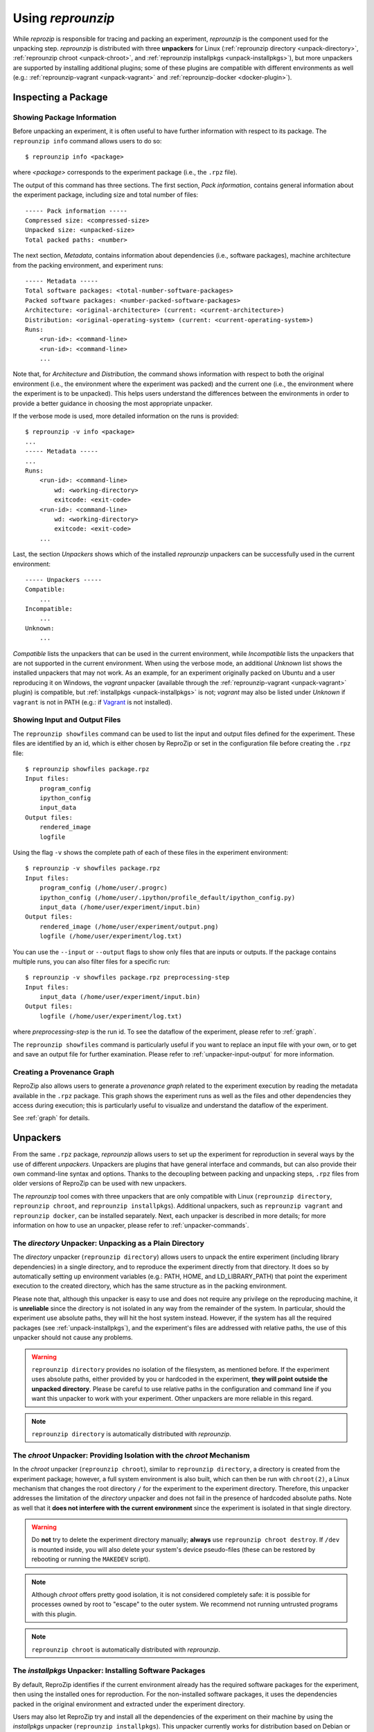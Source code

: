 ..  _unpacking:

Using *reprounzip*
******************

While *reprozip* is responsible for tracing and packing an experiment, *reprounzip* is the component used for the unpacking step. *reprounzip* is distributed with three **unpackers** for Linux (:ref:`reprounzip directory <unpack-directory>`, :ref:`reprounzip chroot <unpack-chroot>`, and :ref:`reprounzip installpkgs <unpack-installpkgs>`), but more unpackers are supported by installing additional plugins; some of these plugins are compatible with different environments as well (e.g.: :ref:`reprounzip-vagrant <unpack-vagrant>` and :ref:`reprounzip-docker <docker-plugin>`).

..  _unpack-info:

Inspecting a Package
====================

Showing Package Information
+++++++++++++++++++++++++++

Before unpacking an experiment, it is often useful to have further information with respect to its package. The ``reprounzip info`` command allows users to do so::

    $ reprounzip info <package>

where `<package>` corresponds to the experiment package (i.e., the ``.rpz`` file).

The output of this command has three sections. The first section, `Pack information`, contains general information about the experiment package, including size and total number of files::

    ----- Pack information -----
    Compressed size: <compressed-size>
    Unpacked size: <unpacked-size>
    Total packed paths: <number>

The next section, `Metadata`, contains information about dependencies (i.e., software packages), machine architecture from the packing environment, and experiment runs::

    ----- Metadata -----
    Total software packages: <total-number-software-packages>
    Packed software packages: <number-packed-software-packages>
    Architecture: <original-architecture> (current: <current-architecture>)
    Distribution: <original-operating-system> (current: <current-operating-system>)
    Runs:
        <run-id>: <command-line>
        <run-id>: <command-line>
        ...

Note that, for `Architecture` and `Distribution`, the command shows information with respect to both the original environment (i.e., the environment where the experiment was packed) and the current one (i.e., the environment where the experiment is to be unpacked). This helps users understand the differences between the environments in order to provide a better guidance in choosing the most appropriate unpacker.

If the verbose mode is used, more detailed information on the runs is provided::

    $ reprounzip -v info <package>
    ...
    ----- Metadata -----
    ...
    Runs:
        <run-id>: <command-line>
            wd: <working-directory>
            exitcode: <exit-code>
        <run-id>: <command-line>
            wd: <working-directory>
            exitcode: <exit-code>
        ...

Last, the section `Unpackers` shows which of the installed *reprounzip* unpackers can be successfully used in the current environment::

    ----- Unpackers -----
    Compatible:
        ...
    Incompatible:
        ...
    Unknown:
        ...

`Compatible` lists the unpackers that can be used in the current environment, while `Incompatible` lists the unpackers that are not supported in the current environment. When using the verbose mode, an additional `Unknown` list shows the installed unpackers that may not work. As an example, for an experiment originally packed on Ubuntu and a user reproducing it on Windows, the `vagrant` unpacker (available through the :ref:`reprounzip-vagrant <unpack-vagrant>` plugin) is compatible, but :ref:`installpkgs <unpack-installpkgs>` is not; `vagrant` may also be listed under `Unknown` if ``vagrant`` is not in PATH (e.g.: if `Vagrant <https://www.vagrantup.com/>`__ is not installed).

..  _showfiles:

Showing Input and Output Files
++++++++++++++++++++++++++++++

The ``reprounzip showfiles`` command can be used to list the input and output files defined for the experiment. These files are identified by an id, which is either chosen by ReproZip or set in the configuration file before creating the ``.rpz`` file::

    $ reprounzip showfiles package.rpz
    Input files:
        program_config
        ipython_config
        input_data
    Output files:
        rendered_image
        logfile

Using the flag ``-v`` shows the complete path of each of these files in the experiment environment::

    $ reprounzip -v showfiles package.rpz
    Input files:
        program_config (/home/user/.progrc)
        ipython_config (/home/user/.ipython/profile_default/ipython_config.py)
        input_data (/home/user/experiment/input.bin)
    Output files:
        rendered_image (/home/user/experiment/output.png)
        logfile (/home/user/experiment/log.txt)

You can use the ``--input`` or ``--output`` flags to show only files that are inputs or outputs. If the package contains multiple runs, you can also filter files for a specific run::

    $ reprounzip -v showfiles package.rpz preprocessing-step
    Input files:
        input_data (/home/user/experiment/input.bin)
    Output files:
        logfile (/home/user/experiment/log.txt)

where `preprocessing-step` is the run id. To see the dataflow of the experiment, please refer to :ref:`graph`.

The ``reprounzip showfiles`` command is particularly useful if you want to replace an input file with your own, or to get and save an output file for further examination. Please refer to :ref:`unpacker-input-output` for more information.

..  versionadded:: 1.0.4
    The ``--input`` and ``--output`` flags.

..  _provenance-graph:

Creating a Provenance Graph
+++++++++++++++++++++++++++

ReproZip also allows users to generate a *provenance graph* related to the experiment execution by reading the metadata available in the ``.rpz`` package. This graph shows the experiment runs as well as the files and other dependencies they access during execution; this is particularly useful to visualize and understand the dataflow of the experiment.

See :ref:`graph` for details.

..  _unpack-unpackers:

Unpackers
=========

From the same ``.rpz`` package, `reprounzip` allows users to set up the experiment for reproduction in several ways by the use of different `unpackers`. Unpackers are plugins that have general interface and commands, but can also provide their own command-line syntax and options. Thanks to the decoupling between packing and unpacking steps, ``.rpz`` files from older versions of ReproZip can be used with new unpackers.

The `reprounzip` tool comes with three unpackers that are only compatible with Linux (``reprounzip directory``, ``reprounzip chroot``, and ``reprounzip installpkgs``). Additional unpackers, such as ``reprounzip vagrant`` and ``reprounzip docker``, can be installed separately. Next, each unpacker is described in more details; for more information on how to use an unpacker, please refer to :ref:`unpacker-commands`.

..  _unpack-directory:

The `directory` Unpacker: Unpacking as a Plain Directory
++++++++++++++++++++++++++++++++++++++++++++++++++++++++

The *directory* unpacker (``reprounzip directory``) allows users to unpack the entire experiment (including library dependencies) in a single directory, and to reproduce the experiment directly from that directory. It does so by automatically setting up environment variables (e.g.: PATH, HOME, and LD_LIBRARY_PATH) that point the experiment execution to the created directory, which has the same structure as in the packing environment.

Please note that, although this unpacker is easy to use and does not require any privilege on the reproducing machine, it is **unreliable** since the directory is not isolated in any way from the remainder of the system. In particular, should the experiment use absolute paths, they will hit the host system instead. However, if the system has all the required packages (see :ref:`unpack-installpkgs`), and the experiment's files are addressed with relative paths, the use of this unpacker should not cause any problems.

..  warning:: ``reprounzip directory`` provides no isolation of the filesystem, as mentioned before. If the experiment uses absolute paths, either provided by you or hardcoded in the experiment, **they will point outside the unpacked directory**.  Please be careful to use relative paths in the configuration and command line if you want this unpacker to work with your experiment. Other unpackers are more reliable in this regard.

..  note:: ``reprounzip directory`` is automatically distributed with `reprounzip`.

..  seealso:: :ref:`Why does 'reprounzip directory' fail with "IOError"? <directory_error>`

..  _unpack-chroot:

The `chroot` Unpacker: Providing Isolation with the *chroot* Mechanism
++++++++++++++++++++++++++++++++++++++++++++++++++++++++++++++++++++++

In the *chroot* unpacker (``reprounzip chroot``), similar to ``reprounzip directory``, a directory is created from the experiment package; however, a full system environment is also built, which can then be run with ``chroot(2)``, a Linux mechanism that changes the root directory ``/`` for the experiment to the experiment directory. Therefore, this unpacker addresses the limitation of the *directory* unpacker and does not fail in the presence of hardcoded absolute paths. Note as well that it **does not interfere with the current environment** since the experiment is isolated in that single directory.

..  warning:: Do **not** try to delete the experiment directory manually; **always** use ``reprounzip chroot destroy``. If ``/dev`` is mounted inside, you will also delete your system's device pseudo-files (these can be restored by rebooting or running the ``MAKEDEV`` script).

..  note:: Although *chroot* offers pretty good isolation, it is not considered completely safe: it is possible for processes owned by root to "escape" to the outer system. We recommend not running untrusted programs with this plugin.

..  note:: ``reprounzip chroot`` is automatically distributed with `reprounzip`.

..  _unpack-installpkgs:

The `installpkgs` Unpacker: Installing Software Packages
++++++++++++++++++++++++++++++++++++++++++++++++++++++++

By default, ReproZip identifies if the current environment already has the required software packages for the experiment, then using the installed ones for reproduction. For the non-installed software packages, it uses the dependencies packed in the original environment and extracted under the experiment directory.

Users may also let ReproZip try and install all the dependencies of the experiment on their machine by using the *installpkgs* unpacker (``reprounzip installpkgs``). This unpacker currently works for distribution based on Debian or RPM packages (e.g.: Ubuntu, CentOS, Fedora, ...), and uses the package manager to automatically install all the required software packages directly on the current machine, thus **interfering with your environment**.

To install the required dependencies, the following command should be used::

    $ reprounzip installpkgs <package>

Users may use flag *y* or *assume-yes* to automatically confirm all the questions from the package manager; flag *missing* to install only the software packages that were not originally included in the experiment package (i.e.: software packages excluded in the configuration file); and flag *summary* to simply provide a summary of which software packages are installed or not in the current environment **without installing any dependency**.

..  warning:: Note that the package manager may not install the same software version as required for running the experiment, and if the versions are incompatible, the reproduction may fail.

..  note:: This unpacker is only used to install software packages. Users still need to use either ``reprounzip directory`` or ``reprounzip chroot`` to extract the experiment and execute it.

..  note:: ``reprounzip installpkgs`` is automatically distributed with `reprounzip`.

..  _unpackers:

..  _unpack-vagrant:

The `vagrant` Unpacker: Building a Virtual Machine
++++++++++++++++++++++++++++++++++++++++++++++++++

The *vagrant* unpacker (``reprounzip vagrant``) allows an experiment to be unpacked into a Virtual Machine and reproduced in that emulated environment, by automatically using `Vagrant <https://www.vagrantup.com/>`__. Therefore, the experiment can be reproduced in any environment supported by this tool, i.e., Linux, Mac OS X, and Windows. Note that the plugin assumes that Vagrant and VirtualBox are installed on your machine.

In addition to the commands listed in :ref:`unpacker-commands`, you can use ``suspend`` to save the virtual machine state to disk, and ``setup/start`` to restart a previously-created machine::

    $ reprounzip vagrant suspend <path>
    $ reprounzip vagrant setup/start <path>

The ``setup`` command also takes a ``--memory`` argument to explicitely select how many megabytes of RAM to allocate to the virtual machine.

..  note:: This unpacker is **not** distributed with `reprounzip`; it is a separate package that should be installed before use (see :ref:`install`).

..  versionadded:: 1.0.1
    The ``--memory`` option.

..  versionadded:: 1.0.4
    The ``suspend`` command.

..  _docker-plugin:

The `docker` Unpacker: Building a Docker Container
++++++++++++++++++++++++++++++++++++++++++++++++++

ReproZip can also extract and reproduce experiments as `Docker <https://www.docker.com/>`__ containers. The *docker* unpacker (``reprounzip docker``) is responsible for such integration and it assumes that Docker is already installed in the current environment.

You can pass arguments to the ``docker(1)`` program by using the ``--docker-option`` option to the ``setup`` or ``run`` commands.

Thanks to Docker's image layers feature, you can easily go back to the initial image after having run commands in the environment or replaced input files. To do that, use the ``reset`` command::

    $ reprounzip docker reset <path>

..  note:: This unpacker is **not** distributed with `reprounzip`; it is a separate package that should be installed before use (see :ref:`install`).

..  _unpacker-commands:

Using an Unpacker
=================

Once you have chosen (and installed) an unpacker for your machine, you can use it to setup and run a packaged experiment. An unpacker creates an **experiment directory** in which the working files are placed; these can be either the full filesystem (for *directory* or *chroot* unpackers) or other content (e.g.: a handle on a virtual machine for the *vagrant* unpacker); for the *chroot* unpacker, it might have mount points. To make sure that you free all resources and that you do not damage your environment, you should **always use the destroy command** to delete the experiment directory, not just merely delete it manually. See more information about this command below.

All the following commands need to state which unpacker is being used (i.e., ``reprounzip directory`` for the `directory` unpacker, ``reprounzip chroot`` for the `chroot` unpacker, ``reprounzip vagrant`` for the `vagrant` unpacker, and ``reprounzip docker`` for the `docker` unpacker). For the purpose of this documentation, we will use the `vagrant` unpacker; to use a different one, just replace ``vagrant`` in the following with the unpacker of your interest.

..  seealso:: :ref:`unpacked-format` provides further detailed information on unpackers.

Setting Up an Experiment Directory
++++++++++++++++++++++++++++++++++

..  note:: Some unpackers require an Internet connection during the ``setup`` command, to download some of the support software or the packages that were not packed. Make sure that you have an Internet connection, and that there is no firewall blocking the access.

To create the directory where the execution will take place, the ``setup`` command should be used::

    $ reprounzip vagrant setup <package> <path>

where `<path>` is the directory where the experiment will be unpacked, i.e., the experiment directory.

Note that, once this is done, you should only remove `<path>` with the `destroy` command described below: deleting this directory manually might leave files behind, or even damage your system through bound filesystems.

The other unpacker commands take the `<path>` argument; they do not need the original package for the reproduction.

Reproducing the Experiment
++++++++++++++++++++++++++

After creating the directory, the experiment can be reproduced by issuing the ``run`` command::

    $ reprounzip vagrant run <path>

which will execute the experiment inside the experiment directory. Users may also change the command line of the experiment by using ``--cmdline``::

    $ reprounzip vagrant run <path> --cmdline <new-command-line>

where `<new-command-line>` is the modified command line. This is particularly useful to reproduce and test the experiment under different input parameter values. Using ``--cmdline`` without an argument only prints the original command line.

If the package contains multiple `runs` (separate commands that were packed together), all the runs are reproduced. You can also provide the id of the run or runs to be used::

    $ reprounzip vagrant run <path> <run-id>
    $ reprounzip vagrant run <path> <run-id> --cmdline <new-command-line>

For example::

    $ reprounzip vagrant run unpacked-experiment 0-1,3  # First, second, and fourth runs
    $ reprounzip vagrant run unpacked-experiment 2-  # Third run and up
    $ reprounzip vagrant run unpacked-experiment compile,test  # Runs named 'compile' and 'test', in this order

If the experiment involves running a GUI tool, the graphical interface can be enable by using ``--enable-x11``::

    $ reprounzip vagrant run <path> --enable-x11

which will forward the X connection from the experiment to the X server running on your machine. In this case, make sure you have a running X server.

Note that in some situations, you might want to pass specific environment variables to the experiment, for example to set execution limits or parameters (such as OpenMPI information). To that effect, you can use the ``--pass-env VARNAME`` option to pass variables from the current machine, overriding the value from the original packing machine (`VARNAME` can be a regex). You can also set a variable to any value using ``--set-env VARNAME=value``. For example::

    $ reprounzip vagrant run unpacked-experiment --pass-env 'OMPI_.*' --pass-env LANG --set-env DATA_SERVER_ADDRESS=localhost

..  versionadded:: 1.0.3
    The ``--pass-env`` and ``-set-env`` options.

Removing the Experiment Directory
+++++++++++++++++++++++++++++++++

The ``destroy`` command will unmount mounted paths, destroy virtual machines, free container images, and delete the experiment directory::

    $ reprounzip vagrant destroy <path>

Make sure you always use this command instead of simply deleting the directory manually.

..  _unpacker-input-output:

Managing Input and Output Files
+++++++++++++++++++++++++++++++

When tracing an experiment, ReproZip tries to identify which are the input and output files of the experiment. This can also be adjusted in the configuration file before packing.
If the unpacked experiment has such files, ReproZip provides some commands to manipulate them.

First, you can list these files using the ``showfiles`` command::

    $ reprounzip showfiles <path>
    Input files:
        program_config
        ipython_config
        input_data
    Output files:
        rendered_image
        logfile

To replace an input file with your own, `reprounzip`, you can use the ``upload`` command::

    $ reprounzip vagrant upload <path> <input-path>:<input-id>

where `<input-path>` is the new file's path and `<input-id>` is the input file to be replaced (from ``showfiles``). This command overwrites the original path in the environment with the file you provided from your system. To restore the original input file, the same command, but in the following format, should be used::

    $ reprounzip vagrant upload <path> :<input-id>

Running the ``showfiles`` command shows what the input files are currently set to::

    $ reprounzip showfiles <path> --input
    Input files:
        program_config
            (original)
        ipython_config
            C:\Users\Remi\Documents\ipython-config

In this example, the input `program_config` has not been changed (the one bundled in the ``.rpz`` file will be used), while the input `ipython_config` has been replaced.

After running the experiment, all the generated output files will be located under the experiment directory. To copy an output file from this directory to another desired location, use the ``download`` command::

    $ reprounzip vagrant download <path> <output-id>:<output-path>

where `<output-id>` is the output file to be copied (from ``showfiles``) and `<output-path>` is the desired destination of the file. If an empty destination is specified, the file will be printed to stdout::

    $ reprounzip vagrant download <path> <output-id>:

You can also omit the colon ``:`` altogether to download the file to the current directory under its original name::

    $ reprounzip vagrant download <path> <output-id>

or even use ``--all`` to download every output file to the current directory under their original names.

Note that the ``upload`` command takes the file id on the right side of the colon (meaning that the path is the origin, and the id is the destination), while the ``download`` command takes it on the left side (meaning that the id is the origin, and the path is the destination). Both commands move  data from left to right.

..  versionadded:: 1.0.4
    Allow ``download <output-id>`` (no explicit destination), and add ``--all``.

..  versionadded:: 1.1.0
    Allow uploading and downloading any file via its full path, instead of a input/output file id.

..  seealso:: :ref:`Why can’t 'reprounzip' get my output files after reproducing an experiment? <moving-outputs>`

Running the Experiment in VisTrails
+++++++++++++++++++++++++++++++++++

In addition to reproducing the experiment, you may want to edit its dataflow by inserting your own processes between and around the experiment steps, or even by connecting multiple ReproZip'd experiments. However, manually managing the experiment workflow (with the help of ``reprounzip upload/download`` commands) can quickly become painful.

To allow users to easily manage these workflows, `reprounzip` provides a plugin for the `VisTrails <http://www.vistrails.org/>`__ scientific workflow management system, which has easy-to-use interfaces to run and modify a dataflow. See :ref:`vistrails` for more information.

Further Considerations
======================

Reproducing Multiple Execution Paths
++++++++++++++++++++++++++++++++++++

The *reprozip* component can only guarantee that *reprounzip* will successfully reproduce the same execution path that the original experiment followed. There is no guarantee that the experiment won't need a different set of files if you use a different configuration; if some of these files were not packed into the ``.rpz`` package, the reproduction may fail.
